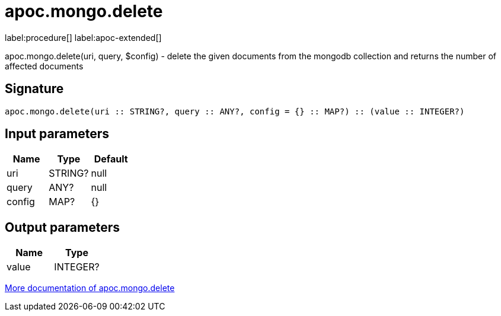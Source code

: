 ////
This file is generated by DocsTest, so don't change it!
////

= apoc.mongo.delete
:description: This section contains reference documentation for the apoc.mongo.delete procedure.

label:procedure[] label:apoc-extended[]

[.emphasis]
apoc.mongo.delete(uri, query, $config) - delete the given documents from the mongodb collection and returns the number of affected documents

== Signature

[source]
----
apoc.mongo.delete(uri :: STRING?, query :: ANY?, config = {} :: MAP?) :: (value :: INTEGER?)
----

== Input parameters
[.procedures, opts=header]
|===
| Name | Type | Default 
|uri|STRING?|null
|query|ANY?|null
|config|MAP?|{}
|===

== Output parameters
[.procedures, opts=header]
|===
| Name | Type 
|value|INTEGER?
|===

xref::database-integration/mongo.adoc[More documentation of apoc.mongo.delete,role=more information]

